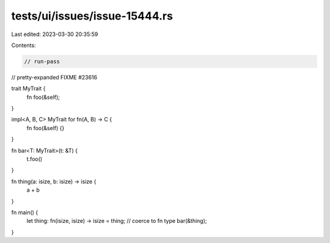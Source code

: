 tests/ui/issues/issue-15444.rs
==============================

Last edited: 2023-03-30 20:35:59

Contents:

.. code-block:: rs

    // run-pass
// pretty-expanded FIXME #23616

trait MyTrait {
    fn foo(&self);
}

impl<A, B, C> MyTrait for fn(A, B) -> C {
    fn foo(&self) {}
}

fn bar<T: MyTrait>(t: &T) {
    t.foo()
}

fn thing(a: isize, b: isize) -> isize {
    a + b
}

fn main() {
    let thing: fn(isize, isize) -> isize = thing; // coerce to fn type
    bar(&thing);
}


